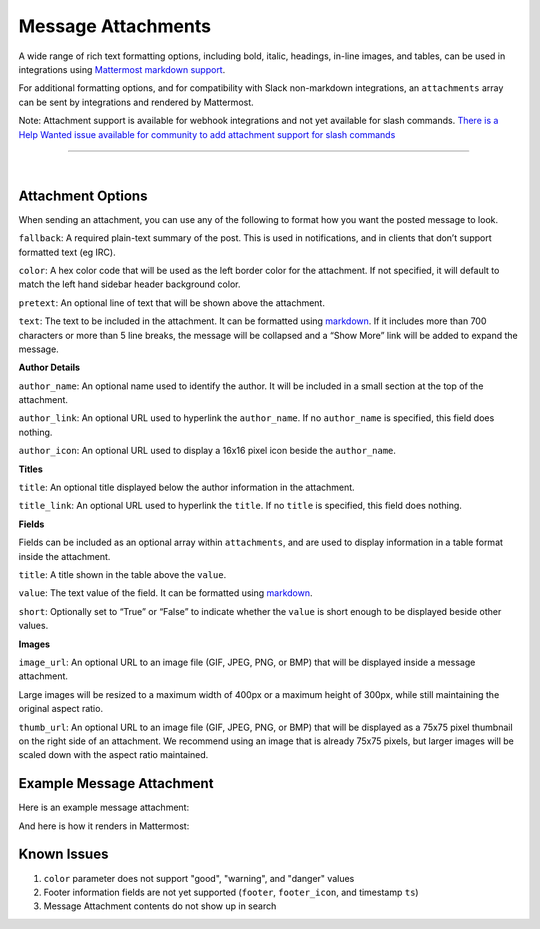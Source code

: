 Message Attachments
-------------------

A wide range of rich text formatting options, including bold, italic, headings, in-line images, and tables, can be used in integrations using `Mattermost markdown support <https://docs.mattermost.com/help/messaging/formatting-text.html>`_.

For additional formatting options, and for compatibility with Slack non-markdown integrations, an ``attachments`` array can be sent by integrations and rendered by Mattermost. 

Note: Attachment support is available for webhook integrations and not yet available for slash commands. `There is a Help Wanted issue available for community to add attachment support for slash commands <https://github.com/mattermost/platform/issues/4238>`_

---------------------------

|

Attachment Options
==================

When sending an attachment, you can use any of the following to format how you want the posted message to look.

``fallback``: A required plain-text summary of the post. This is used in notifications, and in clients that don’t support formatted text (eg IRC).

``color``: A hex color code that will be used as the left border color for the attachment. If not specified, it will default to match the left hand sidebar header background color.

.. image:: ../images/attachments-color.png

``pretext``: An optional line of text that will be shown above the attachment.

.. image:: ../images/attachments-pretext.png

``text``: The text to be included in the attachment. It can be formatted using  `markdown <http://docs.mattermost.com/help/messaging/formatting-text.html>`_. If it includes more than 700 characters or more than 5 line breaks, the message will be collapsed and a “Show More” link will be added to expand the message.

.. image:: ../images/attachments-text.png

**Author Details**

``author_name``: An optional name used to identify the author. It will be included in a small section at the top of the attachment.

``author_link``: An optional URL used to hyperlink the ``author_name``. If no ``author_name`` is specified, this field does nothing.

``author_icon``: An optional URL used to display a 16x16 pixel icon beside the ``author_name``.

.. image:: ../images/attachments-author.png

**Titles**

``title``: An optional title displayed below the author information in the attachment.

``title_link``: An optional URL used to hyperlink the ``title``. If no ``title`` is specified, this field does nothing.

.. image:: ../images/attachments-titles.png

**Fields**

Fields can be included as an optional array within ``attachments``, and are used to display information in a table format inside the attachment.

``title``: A title shown in the table above the ``value``.

``value``: The text value of the field. It can be formatted using `markdown <http://docs.mattermost.com/help/messaging/formatting-text.html>`_.

``short``: Optionally set to “True” or “False” to indicate whether the ``value`` is short enough to be displayed beside other values.

.. image:: ../images/attachments-fields.png

**Images**

``image_url``: An optional URL to an image file (GIF, JPEG, PNG, or BMP) that will be displayed inside a message attachment.

Large images will be resized to a maximum width of 400px or a maximum height of 300px, while still maintaining the original aspect ratio.

.. image:: ../images/attachments-image.png

``thumb_url``: An optional URL to an image file (GIF, JPEG, PNG, or BMP)  that will be displayed as a 75x75 pixel thumbnail on the right side of an attachment. We recommend using an image that is already 75x75 pixels, but larger images will be scaled down with the aspect ratio maintained.

.. image:: ../images/attachments-thumb.png

Example Message Attachment
==========================

Here is an example message attachment:

.. code-block:: JSON
  :linenos:

  {
    "attachments": [
      {
        "fallback": "test",
        "color": "#FF8000",
        "pretext": "This is optional pretext that shows above the attachment.",
        "text": "This is the text of the attachment. It should appear just above an image of the Mattermost logo. The left border of the attachment should be colored orange, and below the image it should include additional fields that are formatted in columns. At the top of the attachment, there should be an author name followed by a bolded title. Both the author name and the title should be hyperlinks.",
        "author_name": "Mattermost",
        "author_icon": "http://www.mattermost.org/wp-content/uploads/2016/04/icon_WS.png",
        "author_link": "http://www.mattermost.org/",
        "title": "Example Attachment",
        "title_link": "http://docs.mattermost.com/developer/message-attachments.html",
        "fields": [
          {
            "short": false,
            "title":"Long Field",
            "value":"Testing with a very long piece of text that will take up the whole width of the table. And then some more text to make it extra long."
          },
          {
            "short":true,
            "title":"Column One",
            "value":"Testing"
          },
          {
            "short":true,
            "title":"Column Two",
            "value":"Testing"
          },
          {
          "short":false,
          "title":"Another Field",
          "value":"Testing"
          }
        ],
        "image_url": "http://www.mattermost.org/wp-content/uploads/2016/03/logoHorizontal_WS.png"
      }
    ]
  }


And here is how it renders in Mattermost:

.. image:: ../images/attachments-example.png


Known Issues
=============

1. ``color`` parameter does not support "good", "warning", and "danger" values
2. Footer information fields are not yet supported (``footer``, ``footer_icon``, and timestamp ``ts``)
3. Message Attachment contents do not show up in search
